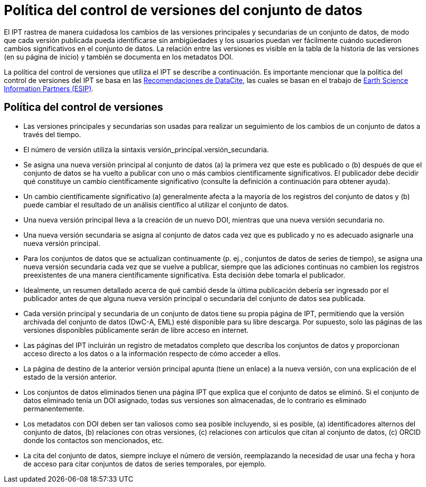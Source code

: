 = Política del control de versiones del conjunto de datos

El IPT rastrea de manera cuidadosa los cambios de las versiones principales y secundarias de un conjunto de datos, de modo que cada versión publicada pueda identificarse sin ambigüedades y los usuarios puedan ver fácilmente cuándo sucedieron cambios significativos en el conjunto de datos. La relación entre las versiones es visible en la tabla de la historia de las versiones (en su página de inicio) y también se documenta en los metadatos DOI.

La política del control de versiones que utiliza el IPT se describe a continuación. Es importante mencionar que la política del control de versiones del IPT se basa en las http://schema.datacite.org/[Recomendaciones de DataCite], las cuales se basan en el trabajo de http://wiki.esipfed.org/index.php/Interagency_Data_Stewardship/Citations/provider_guidelines#Note_on_Versioning_and_Locators[Earth Science Information Partners (ESIP)].

== Política del control de versiones

* Las versiones principales y secundarias son usadas para realizar un seguimiento de los cambios de un conjunto de datos a través del tiempo.
* El número de versión utiliza la sintaxis versión_principal.versión_secundaria.
* Se asigna una nueva versión principal al conjunto de datos (a) la primera vez que este es publicado o (b) después de que el conjunto de datos se ha vuelto a publicar con uno o más cambios científicamente significativos. El publicador debe decidir qué constituye un cambio científicamente significativo (consulte la definición a continuación para obtener ayuda). 
* Un cambio científicamente significativo (a) generalmente afecta a la mayoría de los registros del conjunto de datos y (b) puede cambiar el resultado de un análisis científico al utilizar el conjunto de datos.
* Una nueva versión principal lleva a la creación de un nuevo DOI, mientras que una nueva versión secundaria no.
* Una nueva versión secundaria se asigna al conjunto de datos cada vez que es publicado y no es adecuado asignarle una nueva versión principal.
* Para los conjuntos de datos que se actualizan continuamente (p. ej., conjuntos de datos de series de tiempo), se asigna una nueva versión secundaria cada vez que se vuelve a publicar, siempre que las adiciones continuas no cambien los registros preexistentes de una manera científicamente significativa. Esta decisión debe tomarla el publicador.
* Idealmente, un resumen detallado acerca de qué cambió desde la última publicación debería ser ingresado por el publicador antes de que alguna nueva versión principal o secundaria del conjunto de datos sea publicada.
* Cada versión principal y secundaria de un conjunto de datos tiene su propia página de IPT, permitiendo que la versión archivada del conjunto de datos (DwC-A, EML) esté disponible para su libre descarga. Por supuesto, solo las páginas de las versiones disponibles públicamente serán de libre acceso en internet.
* Las páginas del IPT incluirán un registro de metadatos completo que describa los conjuntos de datos y proporcionan acceso directo a los datos o a la información respecto de cómo acceder a ellos.
* La página de destino de la anterior versión principal apunta (tiene un enlace) a la nueva versión, con una explicación de el estado de la versión anterior.
* Los conjuntos de datos eliminados tienen una página IPT que explica que el conjunto de datos se eliminó. Si el conjunto de datos eliminado tenía un DOI asignado, todas sus versiones son almacenadas, de lo contrario es eliminado permanentemente.
* Los metadatos con DOI deben ser tan valiosos como sea posible incluyendo, si es posible, (a) identificadores alternos del conjunto de datos, (b) relaciones con otras versiones, (c) relaciones con artículos que citan al conjunto de datos, (c) ORCID donde los contactos son mencionados, etc.
* La cita del conjunto de datos, siempre incluye el número de versión, reemplazando la necesidad de usar una fecha y hora de acceso para citar conjuntos de datos de series temporales, por ejemplo.
